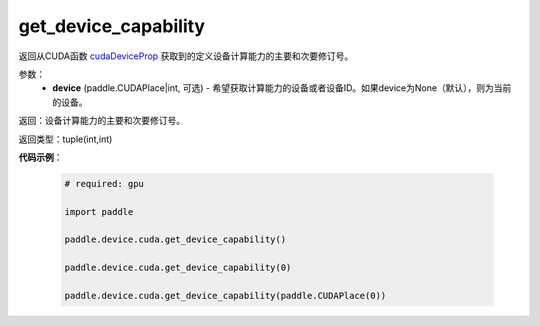 .. _cn_api_device_cuda_get_device_capability:

get_device_capability
-------------------------------

.. py:function:: paddle.device.cuda.get_device_capability(device=None)

返回从CUDA函数 `cudaDeviceProp <https://docs.nvidia.com/cuda/cuda-runtime-api/group__CUDART__DEVICE.html#group__CUDART__DEVICE_1g1bf9d625a931d657e08db2b4391170f0>`_ 获取到的定义设备计算能力的主要和次要修订号。


参数：
    - **device** (paddle.CUDAPlace|int, 可选) - 希望获取计算能力的设备或者设备ID。如果device为None（默认），则为当前的设备。

返回：设备计算能力的主要和次要修订号。

返回类型：tuple(int,int)

**代码示例**：

        .. code-block:: python

            # required: gpu
            
            import paddle

            paddle.device.cuda.get_device_capability()

            paddle.device.cuda.get_device_capability(0)

            paddle.device.cuda.get_device_capability(paddle.CUDAPlace(0))

